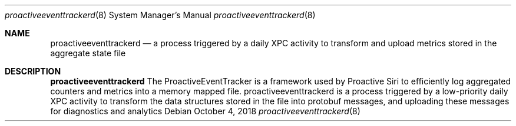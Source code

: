 .Dd October 4, 2018
.Dt proactiveeventtrackerd 8
.Os
.Sh NAME
.Nm proactiveeventtrackerd
.Nd a process triggered by a daily XPC activity to transform and upload metrics stored in the aggregate state file
.Sh DESCRIPTION
.Nm
The ProactiveEventTracker is a framework used by Proactive Siri to efficiently log aggregated counters and metrics into a memory mapped file. proactiveeventtrackerd is a process triggered by a low-priority daily XPC activity to transform the data structures stored in the file into protobuf messages, and uploading these messages for diagnostics and analytics
